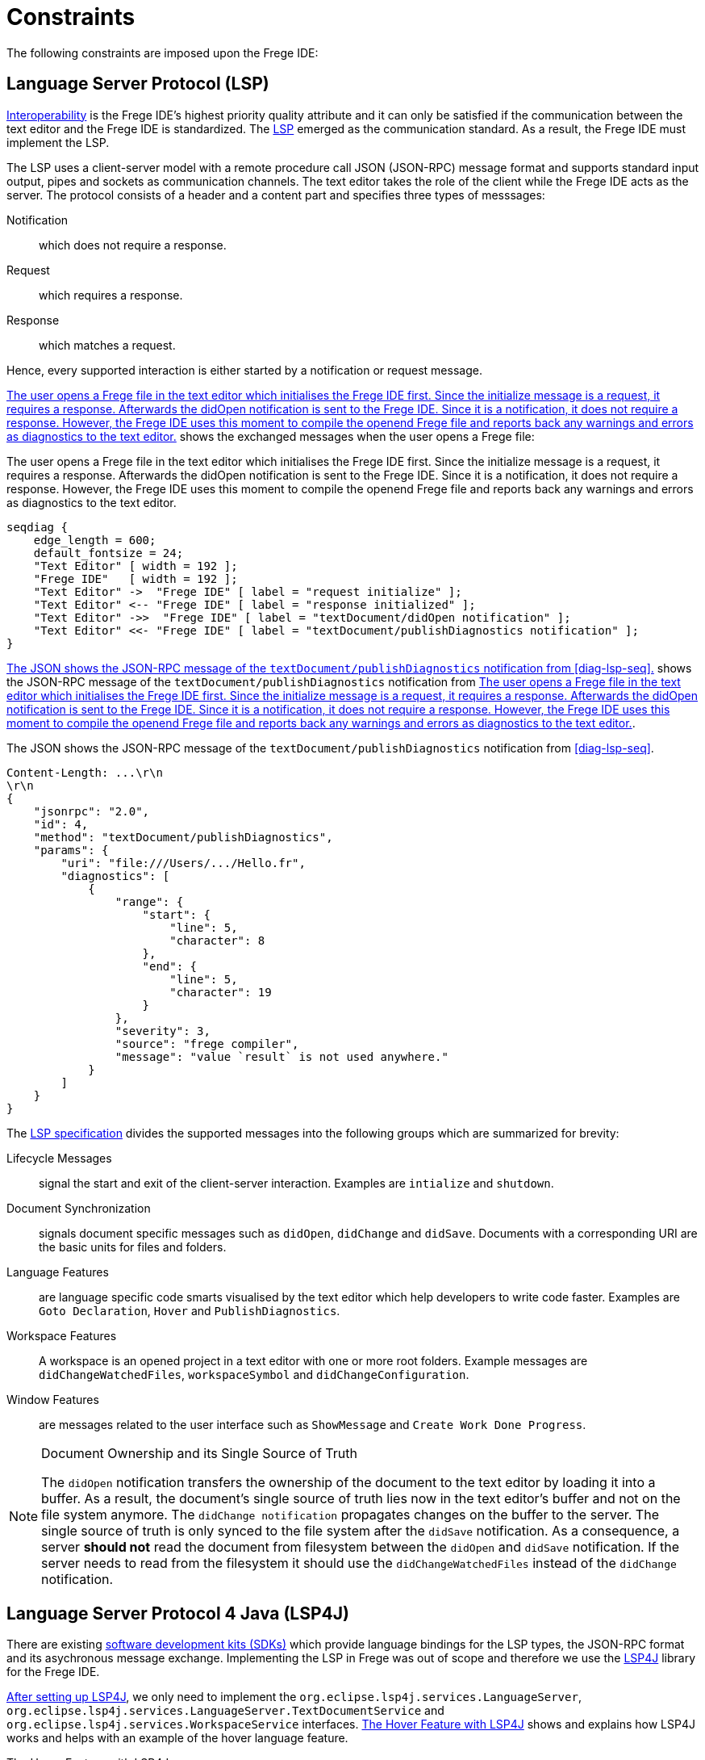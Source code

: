 ifdef::env-vscode[:imagesdir: ../assets/images]
:xrefstyle: short
= Constraints

The following constraints are imposed upon the Frege IDE:

== Language Server Protocol (LSP)
xref:quality-attributes.adoc#_interoperability[Interoperability] is the Frege IDE's highest priority quality attribute and it can only be satisfied if the communication between the text editor and the Frege IDE is standardized. The https://microsoft.github.io/language-server-protocol/[LSP] emerged as the communication standard. As a result, the Frege IDE must implement the LSP.

The LSP uses a client-server model with a remote procedure call JSON (JSON-RPC) message format and supports standard input output, pipes and sockets as communication channels. The text editor takes the role of the client while
the Frege IDE acts as the server. The protocol consists of a header and a content part and specifies three types of messsages:

Notification:: which does not require a response.
Request:: which requires a response.
Response:: which matches a request.

Hence, every supported interaction is either started by a notification or request message. 

<<diag-lsp-seq>> shows the exchanged messages when the user opens a Frege file:

.The user opens a Frege file in the text editor which initialises the Frege IDE first. Since the initialize message is a request, it requires a response. Afterwards the didOpen notification is sent to the Frege IDE. Since it is a notification, it does not require a response. However, the Frege IDE uses this moment to compile the openend Frege file and reports back any warnings and errors as diagnostics to the text editor.
[seqdiag#diag-lsp-seq]
....
seqdiag {
    edge_length = 600;
    default_fontsize = 24;
    "Text Editor" [ width = 192 ];
    "Frege IDE"   [ width = 192 ];
    "Text Editor" ->  "Frege IDE" [ label = "request initialize" ];
    "Text Editor" <-- "Frege IDE" [ label = "response initialized" ];
    "Text Editor" ->>  "Frege IDE" [ label = "textDocument/didOpen notification" ];
    "Text Editor" <<- "Frege IDE" [ label = "textDocument/publishDiagnostics notification" ];
}
....

<<json-rpc-lsp>> shows the JSON-RPC message of the `textDocument/publishDiagnostics` notification from <<diag-lsp-seq>>.

.The JSON shows the JSON-RPC message of the `textDocument/publishDiagnostics` notification from <<diag-lsp-seq>>.
[source#json-rpc-lsp,json]
----
Content-Length: ...\r\n
\r\n
{
    "jsonrpc": "2.0",
    "id": 4,
    "method": "textDocument/publishDiagnostics",
    "params": {
        "uri": "file:///Users/.../Hello.fr",
        "diagnostics": [
            {
                "range": {
                    "start": {
                        "line": 5,
                        "character": 8
                    },
                    "end": {
                        "line": 5,
                        "character": 19
                    }
                },
                "severity": 3,
                "source": "frege compiler",
                "message": "value `result` is not used anywhere."
            }
        ]
    }
}
----

The https://microsoft.github.io/language-server-protocol/specifications/lsp/3.17/specification/[LSP specification] divides the supported messages into the following groups which are summarized for brevity:

Lifecycle Messages:: signal the start and exit of the client-server interaction. Examples are `intialize` and `shutdown`.
Document Synchronization:: signals document specific messages such as `didOpen`, `didChange` and `didSave`. Documents with a corresponding URI are the basic units for files and folders.
Language Features:: are language specific code smarts visualised by the text editor which help developers to write code faster. Examples are `Goto Declaration`, `Hover` and `PublishDiagnostics`.
Workspace Features:: A workspace is an opened project in a text editor with one or more root folders. Example messages are `didChangeWatchedFiles`, `workspaceSymbol` and `didChangeConfiguration`.
Window Features:: are messages related to the user interface such as `ShowMessage` and `Create Work Done Progress`.

[NOTE]
.Document Ownership and its Single Source of Truth
====
The `didOpen` notification transfers the ownership of the document to the text editor by loading it into a buffer. As a result, the document's single source of truth lies now in the text editor's buffer and not on the file system anymore. The `didChange notification` propagates changes on the buffer to the server. The single source of truth is only synced to the file system after the `didSave` notification. As a consequence, a server *should not* read the document from filesystem between the `didOpen` and `didSave` notification. If the server needs to read from the filesystem it should use the `didChangeWatchedFiles` instead of the `didChange` notification.
====

[#lsp4j]
== Language Server Protocol 4 Java (LSP4J)
There are existing https://microsoft.github.io/language-server-protocol/implementors/sdks/[software development kits (SDKs)] which provide language bindings for the LSP types, the JSON-RPC format and its asychronous message exchange. Implementing the LSP in Frege was out of scope and therefore we use the https://github.com/eclipse/lsp4j[LSP4J] library for the Frege IDE.

https://github.com/eclipse/lsp4j/blob/main/documentation/README.md[After setting up LSP4J], we only need to implement the `org.eclipse.lsp4j.services.LanguageServer`, `org.eclipse.lsp4j.services.LanguageServer.TextDocumentService` and `org.eclipse.lsp4j.services.WorkspaceService` interfaces. <<code-lsp4j-hover>> shows and explains how LSP4J works and helps with an example of the hover language feature.

.The Hover Feature with LSP4J
[source#code-lsp4j-hover,java]
----
class FregeTextDocumentService implements TextDocumentService
{
    ...
    @Override
    public CompletableFuture<Hover> hover(HoverParams params) // <1>
    {
        return HoverService.hover(params); // <2>
    }
    ...
}
----
<1> LSP4J provides the `CompletableFuture` type for the asynchronous message exchange and the `HoverParams` and `Hover` types which correspond to the https://microsoft.github.io/language-server-protocol/specifications/lsp/3.17/specification/#textDocument_hover[LSP types of the hover specification].
<2> The actual work is performed in the `HoverService` class.

As a consequence, we do not need to worry about correctly creating a JSON-RPC message and the asynchronous complexity of the message exchange. Instead, we just use the types provided by LSP4J.

== Frege Compiler

.The Frege Compiler first transpiles `.fr` files to `.java` files and then runs the java compiler to create `.class` files.
[blockdiag#frege-compiler,frege-compiler,svg]
....
blockdiag {
    default_fontsize = 24; 
    ".java Files"    [width = 164 ];
    "Frege Compiler" [width = 192 ];
    "Java Compiler"  [width = 192 ];
    ".class Files"   [width = 192 ];
    ".fr Files"      [width = 128 ];
    ".fr Files" -> "Frege Compiler";
    "Frege Compiler" -> ".java Files";
    ".java Files"    -> "Java Compiler";
    "Java Compiler"  -> ".class Files";
}
....

The Frege compiler transpiles `.fr` files to `.java` files. By default, it then calls the Java compiler to compile the `.java` files to `.class` files. The Java compilation step can be turned off with the `-j` flag so that the Frege compiler only acts as a transpiler. The https://github.com/Frege/frege/wiki/Compiler-Manpage[compiler manpage] lists all supported flags and configurations for more information.

The Frege compiler contains all possible information for the Frege language features. Extracting the needed language feature and transforming it to an language sever protocol type is the core task of the Frege IDE. Hence the integration boundary between the Frege IDE and the Frege compiler is the most crucial relationship. Since the Frege compiler is written in Frege, we want to write the Frege IDE's core part in Frege as well to reduce the complexity of the _Frege IDE - Frege compiler_ boundary.




== Frege and Java
We use Java with the Language Server Protocol 4 Java (LSP4J) library only and Frege for everything else. See xref:principles.adoc#fregeCore[Principles] for more information.

=== Why Frege?

.A pure and and impure function. If a function is impure it is of type `IO`, otherwise it is pure. Therefore the function `average` is pure, while the `main` function is impure.
[source#code-pure-impure,haskell]
----
module Compute where
average :: Real a => [a] -> a
average [] = error "no average for empty lists"
average xs = sum xs / fromIntegral (length xs)

main :: IO ()
main = do
    println $ average [1, 2, 3] -- prints 2.0
----

Frege is a purely functional language for the Java Virtual Machine (JVM). The strong and static type system with global type inference combined with the purity characteristic lead to the following powerful guarantee: *The type system not only distinguishes if an expression is pure or impure (causing a side-effect) at compile time, as shown in <<code-pure-impure>>, but it also enforces that a pure function cannot call an impure action*.

As a result, the Frege language has builtin support for the separation of concerns (SoC) design principle by separating pure code from side-effect causing actions. Pure code is desirable because it can be cached, tested and evaluated lazily, in advance or concurrently. Applying the SoC to a program thus benefits not only its modularity and testability but also allows the compiler to optimize the pure code part. The xref:principles.adoc#funcCore[functional core, outer shell] design pattern aims at exactly these quality attributes for its pure core. 

The abovementioned guarantee and its advantages do not uniquely apply to Frege but to other purely functional languages such as Haskell, Purescript and F# too. However, Frege is the only language that guarantees them for the JVM. Herein lies its main contribution: It allows developers to adopt the functional paradigm with its design patterns and benefits to build a functional architecture on the vast ecosystem of the JVM. Even more information on Frege can be found on its https://github.com/frege/frege[official Github repository].

== Build Tool

Language features can be divided into three levels, depending on their capabilities as shown in <<diag-levels>>.

.The three levels of language features: Basic is the first level, single-file support the second and project/workspace aware the most advanced.
[blockdiag#diag-levels,diag-levels,svg]
....
blockdiag {
    orientation = portrait;
    default_fontsize = 24;
    span_height = 80;
    "Project/Workspace Aware"    [ width = 384 ];
    "Single-File"                [ width = 192 ];
    "Basic"                      [ width = 192 ];
    "Project/Workspace Aware" -> "Single-File" [ label = "extends" ];
    "Single-File" -> "Basic" [ label = "extends" ];
}
....

Basic:: Provides syntax highlighting and language snippets. These features can be provided with a language extension only.
Single-File:: Provides language features, such as completions, hovers, signature help and document symbols for a single-file only. These features are usually powered by a separete program, called the language server.
Project/Workspace Aware:: Provides language features across files. This is especially important for programming languages since a project almost always consists of multiple dependent files. Capturing the project structure and its dependency model is usually delegated to a specialised build tool.

The Frege IDE needs to be project/workspace aware to satisfy the xref:quality-attributes.adoc#_usability[Usability] attribute. In order to achieve this, the Frege IDE adds Frege project support to a build tool and extracts project specific configuration from the build tool. See xref:context.adoc[Context] for the big picture and xref:software-architecture.adoc[Software Architecture] for more details.








